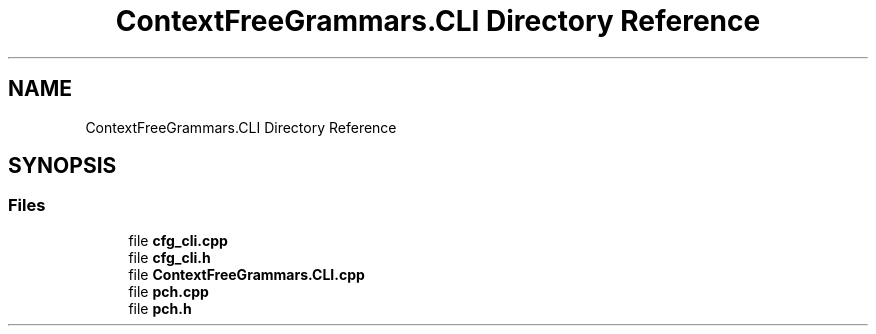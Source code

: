 .TH "ContextFreeGrammars.CLI Directory Reference" 3 "Tue Jun 4 2019" "Context-Free Grammars" \" -*- nroff -*-
.ad l
.nh
.SH NAME
ContextFreeGrammars.CLI Directory Reference
.SH SYNOPSIS
.br
.PP
.SS "Files"

.in +1c
.ti -1c
.RI "file \fBcfg_cli\&.cpp\fP"
.br
.ti -1c
.RI "file \fBcfg_cli\&.h\fP"
.br
.ti -1c
.RI "file \fBContextFreeGrammars\&.CLI\&.cpp\fP"
.br
.ti -1c
.RI "file \fBpch\&.cpp\fP"
.br
.ti -1c
.RI "file \fBpch\&.h\fP"
.br
.in -1c
